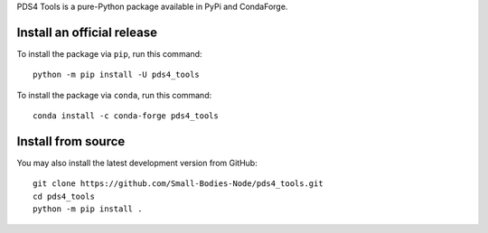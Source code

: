 PDS4 Tools is a pure-Python package available in PyPi and CondaForge.

Install an official release
---------------------------

To install the package via ``pip``, run this command::

  python -m pip install -U pds4_tools

To install the package via ``conda``, run this command::

  conda install -c conda-forge pds4_tools

Install from source
-------------------

You may also install the latest development version from GitHub::

  git clone https://github.com/Small-Bodies-Node/pds4_tools.git
  cd pds4_tools
  python -m pip install .
